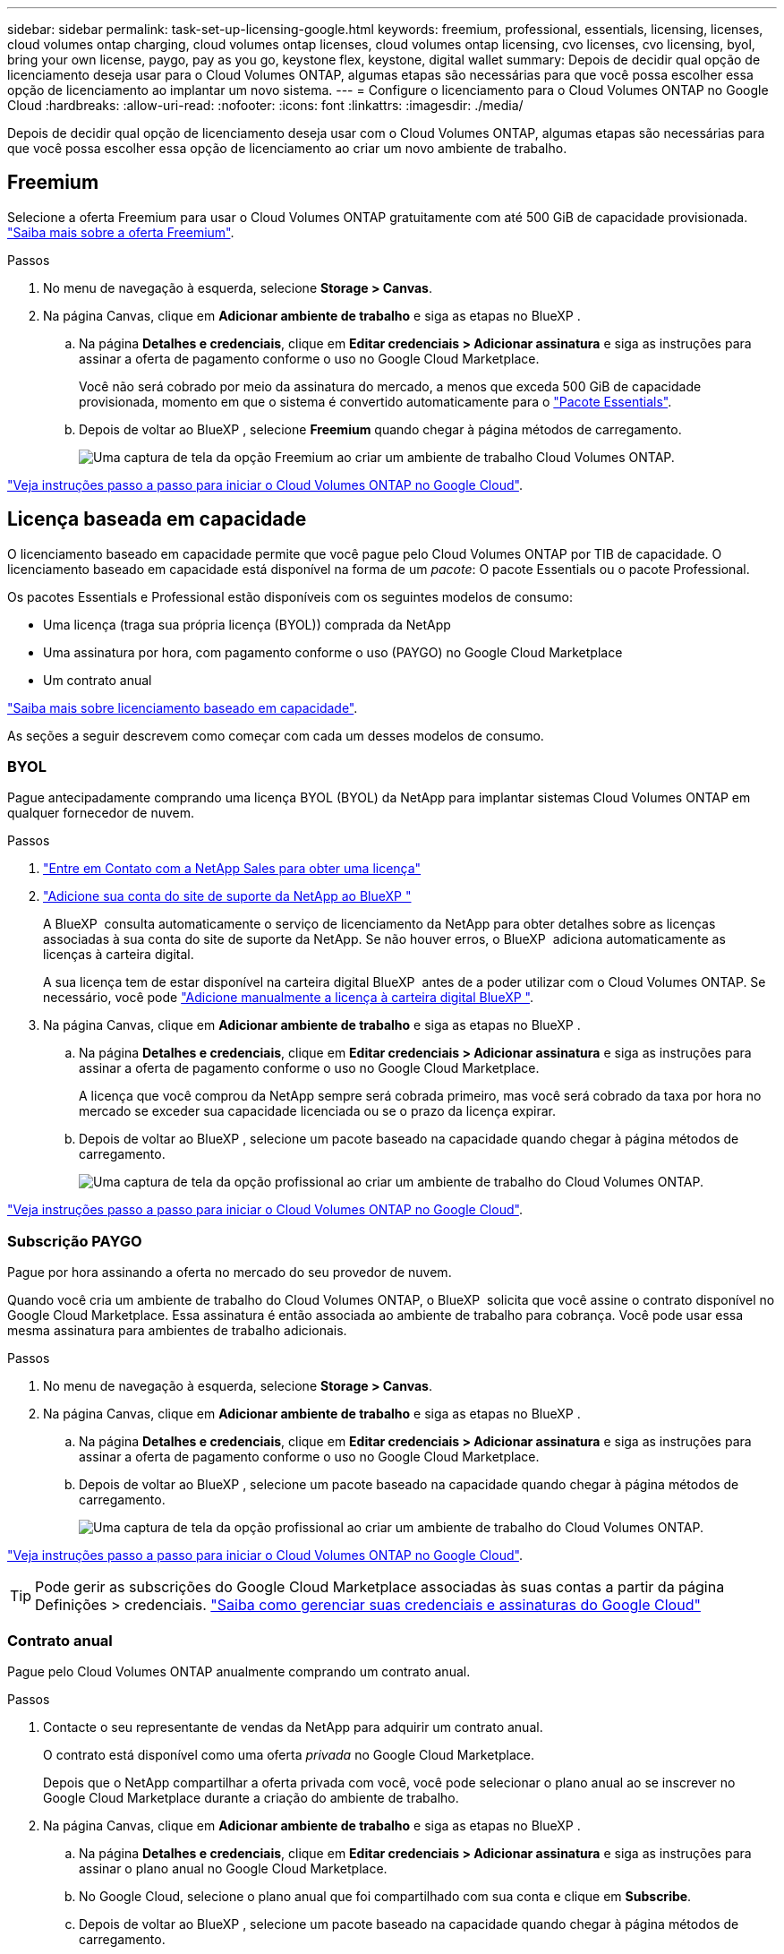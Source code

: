 ---
sidebar: sidebar 
permalink: task-set-up-licensing-google.html 
keywords: freemium, professional, essentials, licensing, licenses, cloud volumes ontap charging, cloud volumes ontap licenses, cloud volumes ontap licensing, cvo licenses, cvo licensing, byol, bring your own license, paygo, pay as you go, keystone flex, keystone, digital wallet 
summary: Depois de decidir qual opção de licenciamento deseja usar para o Cloud Volumes ONTAP, algumas etapas são necessárias para que você possa escolher essa opção de licenciamento ao implantar um novo sistema. 
---
= Configure o licenciamento para o Cloud Volumes ONTAP no Google Cloud
:hardbreaks:
:allow-uri-read: 
:nofooter: 
:icons: font
:linkattrs: 
:imagesdir: ./media/


[role="lead"]
Depois de decidir qual opção de licenciamento deseja usar com o Cloud Volumes ONTAP, algumas etapas são necessárias para que você possa escolher essa opção de licenciamento ao criar um novo ambiente de trabalho.



== Freemium

Selecione a oferta Freemium para usar o Cloud Volumes ONTAP gratuitamente com até 500 GiB de capacidade provisionada. link:concept-licensing.html#packages["Saiba mais sobre a oferta Freemium"].

.Passos
. No menu de navegação à esquerda, selecione *Storage > Canvas*.
. Na página Canvas, clique em *Adicionar ambiente de trabalho* e siga as etapas no BlueXP .
+
.. Na página *Detalhes e credenciais*, clique em *Editar credenciais > Adicionar assinatura* e siga as instruções para assinar a oferta de pagamento conforme o uso no Google Cloud Marketplace.
+
Você não será cobrado por meio da assinatura do mercado, a menos que exceda 500 GiB de capacidade provisionada, momento em que o sistema é convertido automaticamente para o link:concept-licensing.html#packages["Pacote Essentials"].

.. Depois de voltar ao BlueXP , selecione *Freemium* quando chegar à página métodos de carregamento.
+
image:screenshot-freemium.png["Uma captura de tela da opção Freemium ao criar um ambiente de trabalho Cloud Volumes ONTAP."]





link:task-deploying-gcp.html["Veja instruções passo a passo para iniciar o Cloud Volumes ONTAP no Google Cloud"].



== Licença baseada em capacidade

O licenciamento baseado em capacidade permite que você pague pelo Cloud Volumes ONTAP por TIB de capacidade. O licenciamento baseado em capacidade está disponível na forma de um _pacote_: O pacote Essentials ou o pacote Professional.

Os pacotes Essentials e Professional estão disponíveis com os seguintes modelos de consumo:

* Uma licença (traga sua própria licença (BYOL)) comprada da NetApp
* Uma assinatura por hora, com pagamento conforme o uso (PAYGO) no Google Cloud Marketplace
* Um contrato anual


link:concept-licensing.html#capacity-based-licensing["Saiba mais sobre licenciamento baseado em capacidade"].

As seções a seguir descrevem como começar com cada um desses modelos de consumo.



=== BYOL

Pague antecipadamente comprando uma licença BYOL (BYOL) da NetApp para implantar sistemas Cloud Volumes ONTAP em qualquer fornecedor de nuvem.

.Passos
. https://cloud.netapp.com/contact-cds["Entre em Contato com a NetApp Sales para obter uma licença"^]
. https://docs.netapp.com/us-en/bluexp-setup-admin/task-adding-nss-accounts.html#add-an-nss-account["Adicione sua conta do site de suporte da NetApp ao BlueXP "^]
+
A BlueXP  consulta automaticamente o serviço de licenciamento da NetApp para obter detalhes sobre as licenças associadas à sua conta do site de suporte da NetApp. Se não houver erros, o BlueXP  adiciona automaticamente as licenças à carteira digital.

+
A sua licença tem de estar disponível na carteira digital BlueXP  antes de a poder utilizar com o Cloud Volumes ONTAP. Se necessário, você pode link:task-manage-capacity-licenses.html#add-purchased-licenses-to-your-account["Adicione manualmente a licença à carteira digital BlueXP "].

. Na página Canvas, clique em *Adicionar ambiente de trabalho* e siga as etapas no BlueXP .
+
.. Na página *Detalhes e credenciais*, clique em *Editar credenciais > Adicionar assinatura* e siga as instruções para assinar a oferta de pagamento conforme o uso no Google Cloud Marketplace.
+
A licença que você comprou da NetApp sempre será cobrada primeiro, mas você será cobrado da taxa por hora no mercado se exceder sua capacidade licenciada ou se o prazo da licença expirar.

.. Depois de voltar ao BlueXP , selecione um pacote baseado na capacidade quando chegar à página métodos de carregamento.
+
image:screenshot-professional.png["Uma captura de tela da opção profissional ao criar um ambiente de trabalho do Cloud Volumes ONTAP."]





link:task-deploying-gcp.html["Veja instruções passo a passo para iniciar o Cloud Volumes ONTAP no Google Cloud"].



=== Subscrição PAYGO

Pague por hora assinando a oferta no mercado do seu provedor de nuvem.

Quando você cria um ambiente de trabalho do Cloud Volumes ONTAP, o BlueXP  solicita que você assine o contrato disponível no Google Cloud Marketplace. Essa assinatura é então associada ao ambiente de trabalho para cobrança. Você pode usar essa mesma assinatura para ambientes de trabalho adicionais.

.Passos
. No menu de navegação à esquerda, selecione *Storage > Canvas*.
. Na página Canvas, clique em *Adicionar ambiente de trabalho* e siga as etapas no BlueXP .
+
.. Na página *Detalhes e credenciais*, clique em *Editar credenciais > Adicionar assinatura* e siga as instruções para assinar a oferta de pagamento conforme o uso no Google Cloud Marketplace.
.. Depois de voltar ao BlueXP , selecione um pacote baseado na capacidade quando chegar à página métodos de carregamento.
+
image:screenshot-professional.png["Uma captura de tela da opção profissional ao criar um ambiente de trabalho do Cloud Volumes ONTAP."]





link:task-deploying-gcp.html["Veja instruções passo a passo para iniciar o Cloud Volumes ONTAP no Google Cloud"].


TIP: Pode gerir as subscrições do Google Cloud Marketplace associadas às suas contas a partir da página Definições > credenciais. https://docs.netapp.com/us-en/bluexp-setup-admin/task-adding-gcp-accounts.html["Saiba como gerenciar suas credenciais e assinaturas do Google Cloud"^]



=== Contrato anual

Pague pelo Cloud Volumes ONTAP anualmente comprando um contrato anual.

.Passos
. Contacte o seu representante de vendas da NetApp para adquirir um contrato anual.
+
O contrato está disponível como uma oferta _privada_ no Google Cloud Marketplace.

+
Depois que o NetApp compartilhar a oferta privada com você, você pode selecionar o plano anual ao se inscrever no Google Cloud Marketplace durante a criação do ambiente de trabalho.

. Na página Canvas, clique em *Adicionar ambiente de trabalho* e siga as etapas no BlueXP .
+
.. Na página *Detalhes e credenciais*, clique em *Editar credenciais > Adicionar assinatura* e siga as instruções para assinar o plano anual no Google Cloud Marketplace.
.. No Google Cloud, selecione o plano anual que foi compartilhado com sua conta e clique em *Subscribe*.
.. Depois de voltar ao BlueXP , selecione um pacote baseado na capacidade quando chegar à página métodos de carregamento.
+
image:screenshot-professional.png["Uma captura de tela da opção profissional ao criar um ambiente de trabalho do Cloud Volumes ONTAP."]





link:task-deploying-gcp.html["Veja instruções passo a passo para iniciar o Cloud Volumes ONTAP no Google Cloud"].



== Inscrição no Keystone

Uma subscrição do Keystone é um serviço baseado em subscrição com pagamento conforme o uso. link:concept-licensing.html#keystone-subscription["Saiba mais sobre as assinaturas do NetApp Keystone"].

.Passos
. Se você ainda não tem uma assinatura, https://www.netapp.com/forms/keystone-sales-contact/["Entre em Contato com a NetApp"^]
. Para autorizar sua conta de usuário do BlueXP  com uma ou mais assinaturas do Keystone NetApp NetApp.
. Depois que o NetApp autorizar sua contalink:task-manage-keystone.html#link-a-subscription["Vincule suas assinaturas para uso com o Cloud Volumes ONTAP"], .
. Na página Canvas, clique em *Adicionar ambiente de trabalho* e siga as etapas no BlueXP .
+
.. Selecione o método de cobrança da assinatura Keystone quando solicitado a escolher um método de cobrança.
+
image:screenshot-keystone.png["Uma captura de tela da opção de assinatura do Keystone ao criar um ambiente de trabalho do Cloud Volumes ONTAP."]





link:task-deploying-gcp.html["Veja instruções passo a passo para iniciar o Cloud Volumes ONTAP no Google Cloud"].
